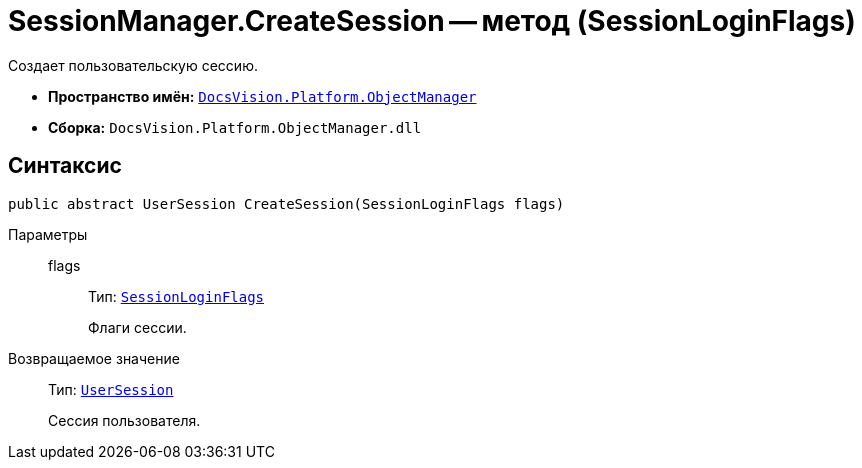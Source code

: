 = SessionManager.CreateSession -- метод (SessionLoginFlags)

Создает пользовательскую сессию.

* *Пространство имён:* `xref:api/DocsVision/Platform/ObjectManager/ObjectManager_NS.adoc[DocsVision.Platform.ObjectManager]`
* *Сборка:* `DocsVision.Platform.ObjectManager.dll`

== Синтаксис

[source,csharp]
----
public abstract UserSession CreateSession(SessionLoginFlags flags)
----

Параметры::
flags:::
Тип: `xref:api/DocsVision/Platform/ObjectManager/SessionLoginFlags_EN.adoc[SessionLoginFlags]`
+
Флаги сессии.

Возвращаемое значение::
Тип: `xref:api/DocsVision/Platform/ObjectManager/UserSession_CL.adoc[UserSession]`
+
Сессия пользователя.
